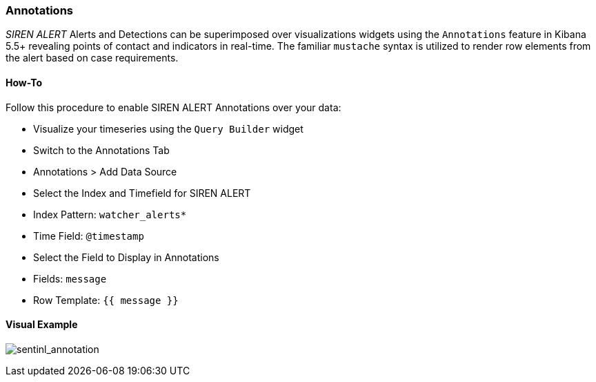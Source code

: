 [[siren-alert-annotations]]
=== Annotations

_SIREN ALERT_ Alerts and Detections can be superimposed over
visualizations widgets using the `Annotations` feature in Kibana 5.5+
revealing points of contact and indicators in real-time. The familiar
`mustache` syntax is utilized to render row elements from the alert
based on case requirements.

[[how-to]]
How-To
^^^^^^

Follow this procedure to enable SIREN ALERT Annotations over your data:

* Visualize your timeseries using the `Query Builder` widget
* Switch to the Annotations Tab
* Annotations > Add Data Source
* Select the Index and Timefield for SIREN ALERT
* Index Pattern: `watcher_alerts*`
* Time Field: `@timestamp`
* Select the Field to Display in Annotations
* Fields: `message`
* Row Template: `{{ message }}`

[[visual-example]]
Visual Example
^^^^^^^^^^^^^^

image:https://user-images.githubusercontent.com/1423657/36197513-3ed7dd1a-1174-11e8-92e0-65c630ae63b9.gif[sentinl_annotation]
